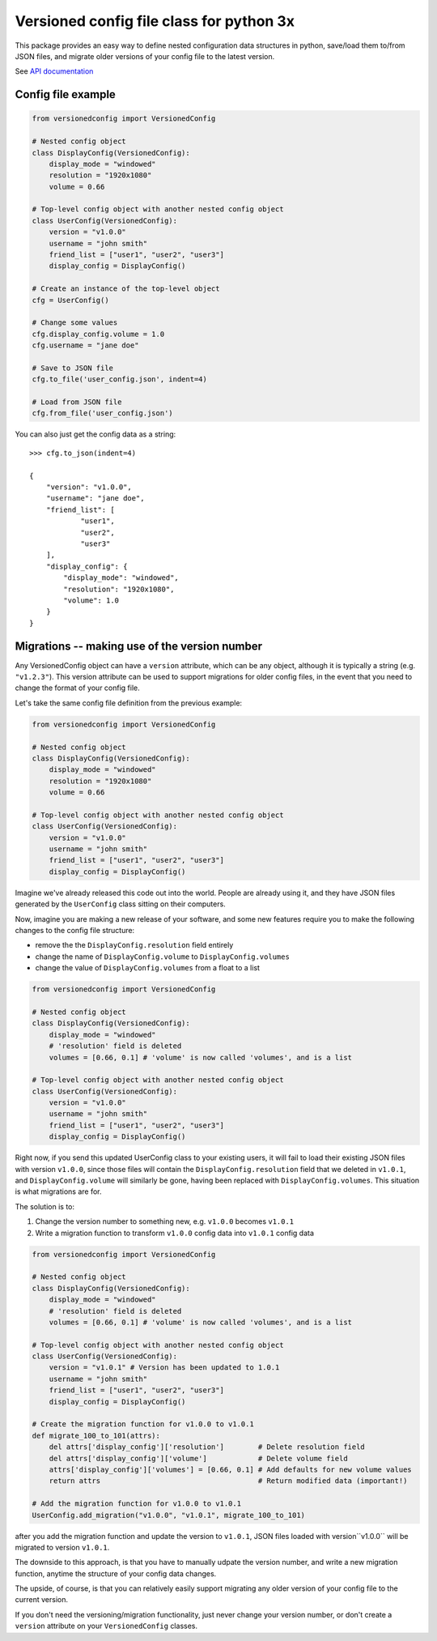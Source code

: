 Versioned config file class for python 3x
=========================================

This package provides an easy way to define nested configuration data structures
in python, save/load them to/from JSON files, and migrate older versions of your config
file to the latest version.

See `API documentation <https://eriknyquist.github.io/versionedconfig/>`_

Config file example
-------------------

.. code:: python

    from versionedconfig import VersionedConfig

    # Nested config object
    class DisplayConfig(VersionedConfig):
        display_mode = "windowed"
        resolution = "1920x1080"
        volume = 0.66

    # Top-level config object with another nested config object
    class UserConfig(VersionedConfig):
        version = "v1.0.0"
        username = "john smith"
        friend_list = ["user1", "user2", "user3"]
        display_config = DisplayConfig()

    # Create an instance of the top-level object
    cfg = UserConfig()

    # Change some values
    cfg.display_config.volume = 1.0
    cfg.username = "jane doe"

    # Save to JSON file
    cfg.to_file('user_config.json', indent=4)

    # Load from JSON file
    cfg.from_file('user_config.json')


You can also just get the config data as a string:

::

    >>> cfg.to_json(indent=4)

    {
        "version": "v1.0.0",
        "username": "jane doe",
        "friend_list": [
                "user1",
                "user2",
                "user3"
        ],
        "display_config": {
            "display_mode": "windowed",
            "resolution": "1920x1080",
            "volume": 1.0
        }
    }

Migrations -- making use of the version number
----------------------------------------------

Any VersionedConfig object can have a ``version`` attribute, which can be any object,
although it is typically a string (e.g. ``"v1.2.3"``). This version attribute can be
used to support migrations for older config files, in the event that you need to
change the format of your config file.

Let's take the same config file definition from the previous example:

.. code:: python

    from versionedconfig import VersionedConfig

    # Nested config object
    class DisplayConfig(VersionedConfig):
        display_mode = "windowed"
        resolution = "1920x1080"
        volume = 0.66

    # Top-level config object with another nested config object
    class UserConfig(VersionedConfig):
        version = "v1.0.0"
        username = "john smith"
        friend_list = ["user1", "user2", "user3"]
        display_config = DisplayConfig()

Imagine we've already released this code out into the world. People are already
using it, and they have JSON files generated by the ``UserConfig`` class sitting
on their computers.


Now, imagine you are making a new release of your software, and some new features
require you to make the following changes to the config file structure:

* remove the the ``DisplayConfig.resolution`` field entirely
* change the name of ``DisplayConfig.volume`` to ``DisplayConfig.volumes``
* change the value of ``DisplayConfig.volumes`` from a float to a list

.. code:: python

    from versionedconfig import VersionedConfig

    # Nested config object
    class DisplayConfig(VersionedConfig):
        display_mode = "windowed"
        # 'resolution' field is deleted
        volumes = [0.66, 0.1] # 'volume' is now called 'volumes', and is a list

    # Top-level config object with another nested config object
    class UserConfig(VersionedConfig):
        version = "v1.0.0"
        username = "john smith"
        friend_list = ["user1", "user2", "user3"]
        display_config = DisplayConfig()

Right now, if you send this updated UserConfig class to your existing users, it will fail
to load their existing JSON files with version ``v1.0.0``, since those files will contain
the ``DisplayConfig.resolution`` field that we deleted in ``v1.0.1``, and
``DisplayConfig.volume`` will similarly be gone, having been replaced with
``DisplayConfig.volumes``. This situation is what migrations are for.

The solution is to:

#. Change the version number to something new, e.g. ``v1.0.0`` becomes ``v1.0.1``
#. Write a migration function to transform ``v1.0.0`` config data into ``v1.0.1`` config data

.. code:: python

    from versionedconfig import VersionedConfig

    # Nested config object
    class DisplayConfig(VersionedConfig):
        display_mode = "windowed"
        # 'resolution' field is deleted
        volumes = [0.66, 0.1] # 'volume' is now called 'volumes', and is a list

    # Top-level config object with another nested config object
    class UserConfig(VersionedConfig):
        version = "v1.0.1" # Version has been updated to 1.0.1
        username = "john smith"
        friend_list = ["user1", "user2", "user3"]
        display_config = DisplayConfig()

    # Create the migration function for v1.0.0 to v1.0.1
    def migrate_100_to_101(attrs):
        del attrs['display_config']['resolution']        # Delete resolution field
        del attrs['display_config']['volume']            # Delete volume field
        attrs['display_config']['volumes'] = [0.66, 0.1] # Add defaults for new volume values
        return attrs                                     # Return modified data (important!)

    # Add the migration function for v1.0.0 to v1.0.1
    UserConfig.add_migration("v1.0.0", "v1.0.1", migrate_100_to_101)

after you add the migration function and update the version to ``v1.0.1``, JSON files
loaded with version``v1.0.0`` will be migrated to version ``v1.0.1``.

The downside to this approach, is that you have to manually udpate the version number,
and write a new migration function, anytime the structure of your config data changes.

The upside, of course, is that you can relatively easily support migrating any older
version of your config file to the current version.

If you don't need the versioning/migration functionality, just never change your version
number, or don't create a ``version`` attribute on your ``VersionedConfig`` classes.

